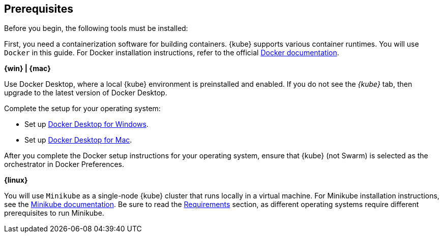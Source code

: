 ////
 Copyright (c) 2018 IBM Corporation and others.
 Licensed under Creative Commons Attribution-NoDerivatives
 4.0 International (CC BY-ND 4.0)
   https://creativecommons.org/licenses/by-nd/4.0/
 Contributors:
     IBM Corporation
////
== Prerequisites

Before you begin, the following tools must be installed:


First, you need a containerization software for building containers. {kube} supports various container runtimes. You will use `Docker` in this guide. For Docker installation instructions, refer to the official https://docs.docker.com/install/[Docker documentation^].

****
[system]#*{win} | {mac}*#

Use Docker Desktop, where a local {kube} environment is preinstalled and enabled. If you do not see the _{kube}_ tab, then upgrade to the latest version of Docker Desktop.

Complete the setup for your operating system:

  - Set up https://docs.docker.com/docker-for-windows/#kubernetes[Docker Desktop for Windows^].
  - Set up https://docs.docker.com/docker-for-mac/#kubernetes[Docker Desktop for Mac^].

After you complete the Docker setup instructions for your operating system, ensure that {kube} (not Swarm) is selected as the orchestrator in Docker Preferences.

[system]#*{linux}*#

You will use `Minikube` as a single-node {kube} cluster that runs locally in a virtual machine.
For Minikube installation instructions, see the https://github.com/kubernetes/minikube#installation[Minikube documentation^]. Be sure to read the https://github.com/kubernetes/minikube#requirements[Requirements^] section, as different operating systems require different prerequisites to run Minikube.

****
